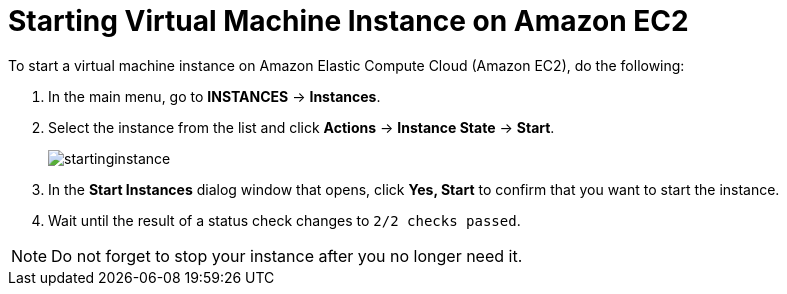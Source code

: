 
[[_amazon_starting_vm_proc]]
= Starting Virtual Machine Instance on Amazon EC2

To start a virtual machine instance on Amazon Elastic Compute Cloud (Amazon EC2), do the following:

. In the main menu, go to *INSTANCES* -> *Instances*.
. Select the instance from the list and click *Actions* -> *Instance State* -> *Start*.
+
image::startinginstance.png[]
. In the *Start Instances* dialog window that opens, click *Yes, Start* to confirm that you want to start the instance.
. Wait until the result of a status check changes to `2/2 checks passed`.


[NOTE]
====
Do not forget to stop your instance after you no longer need it.
====

